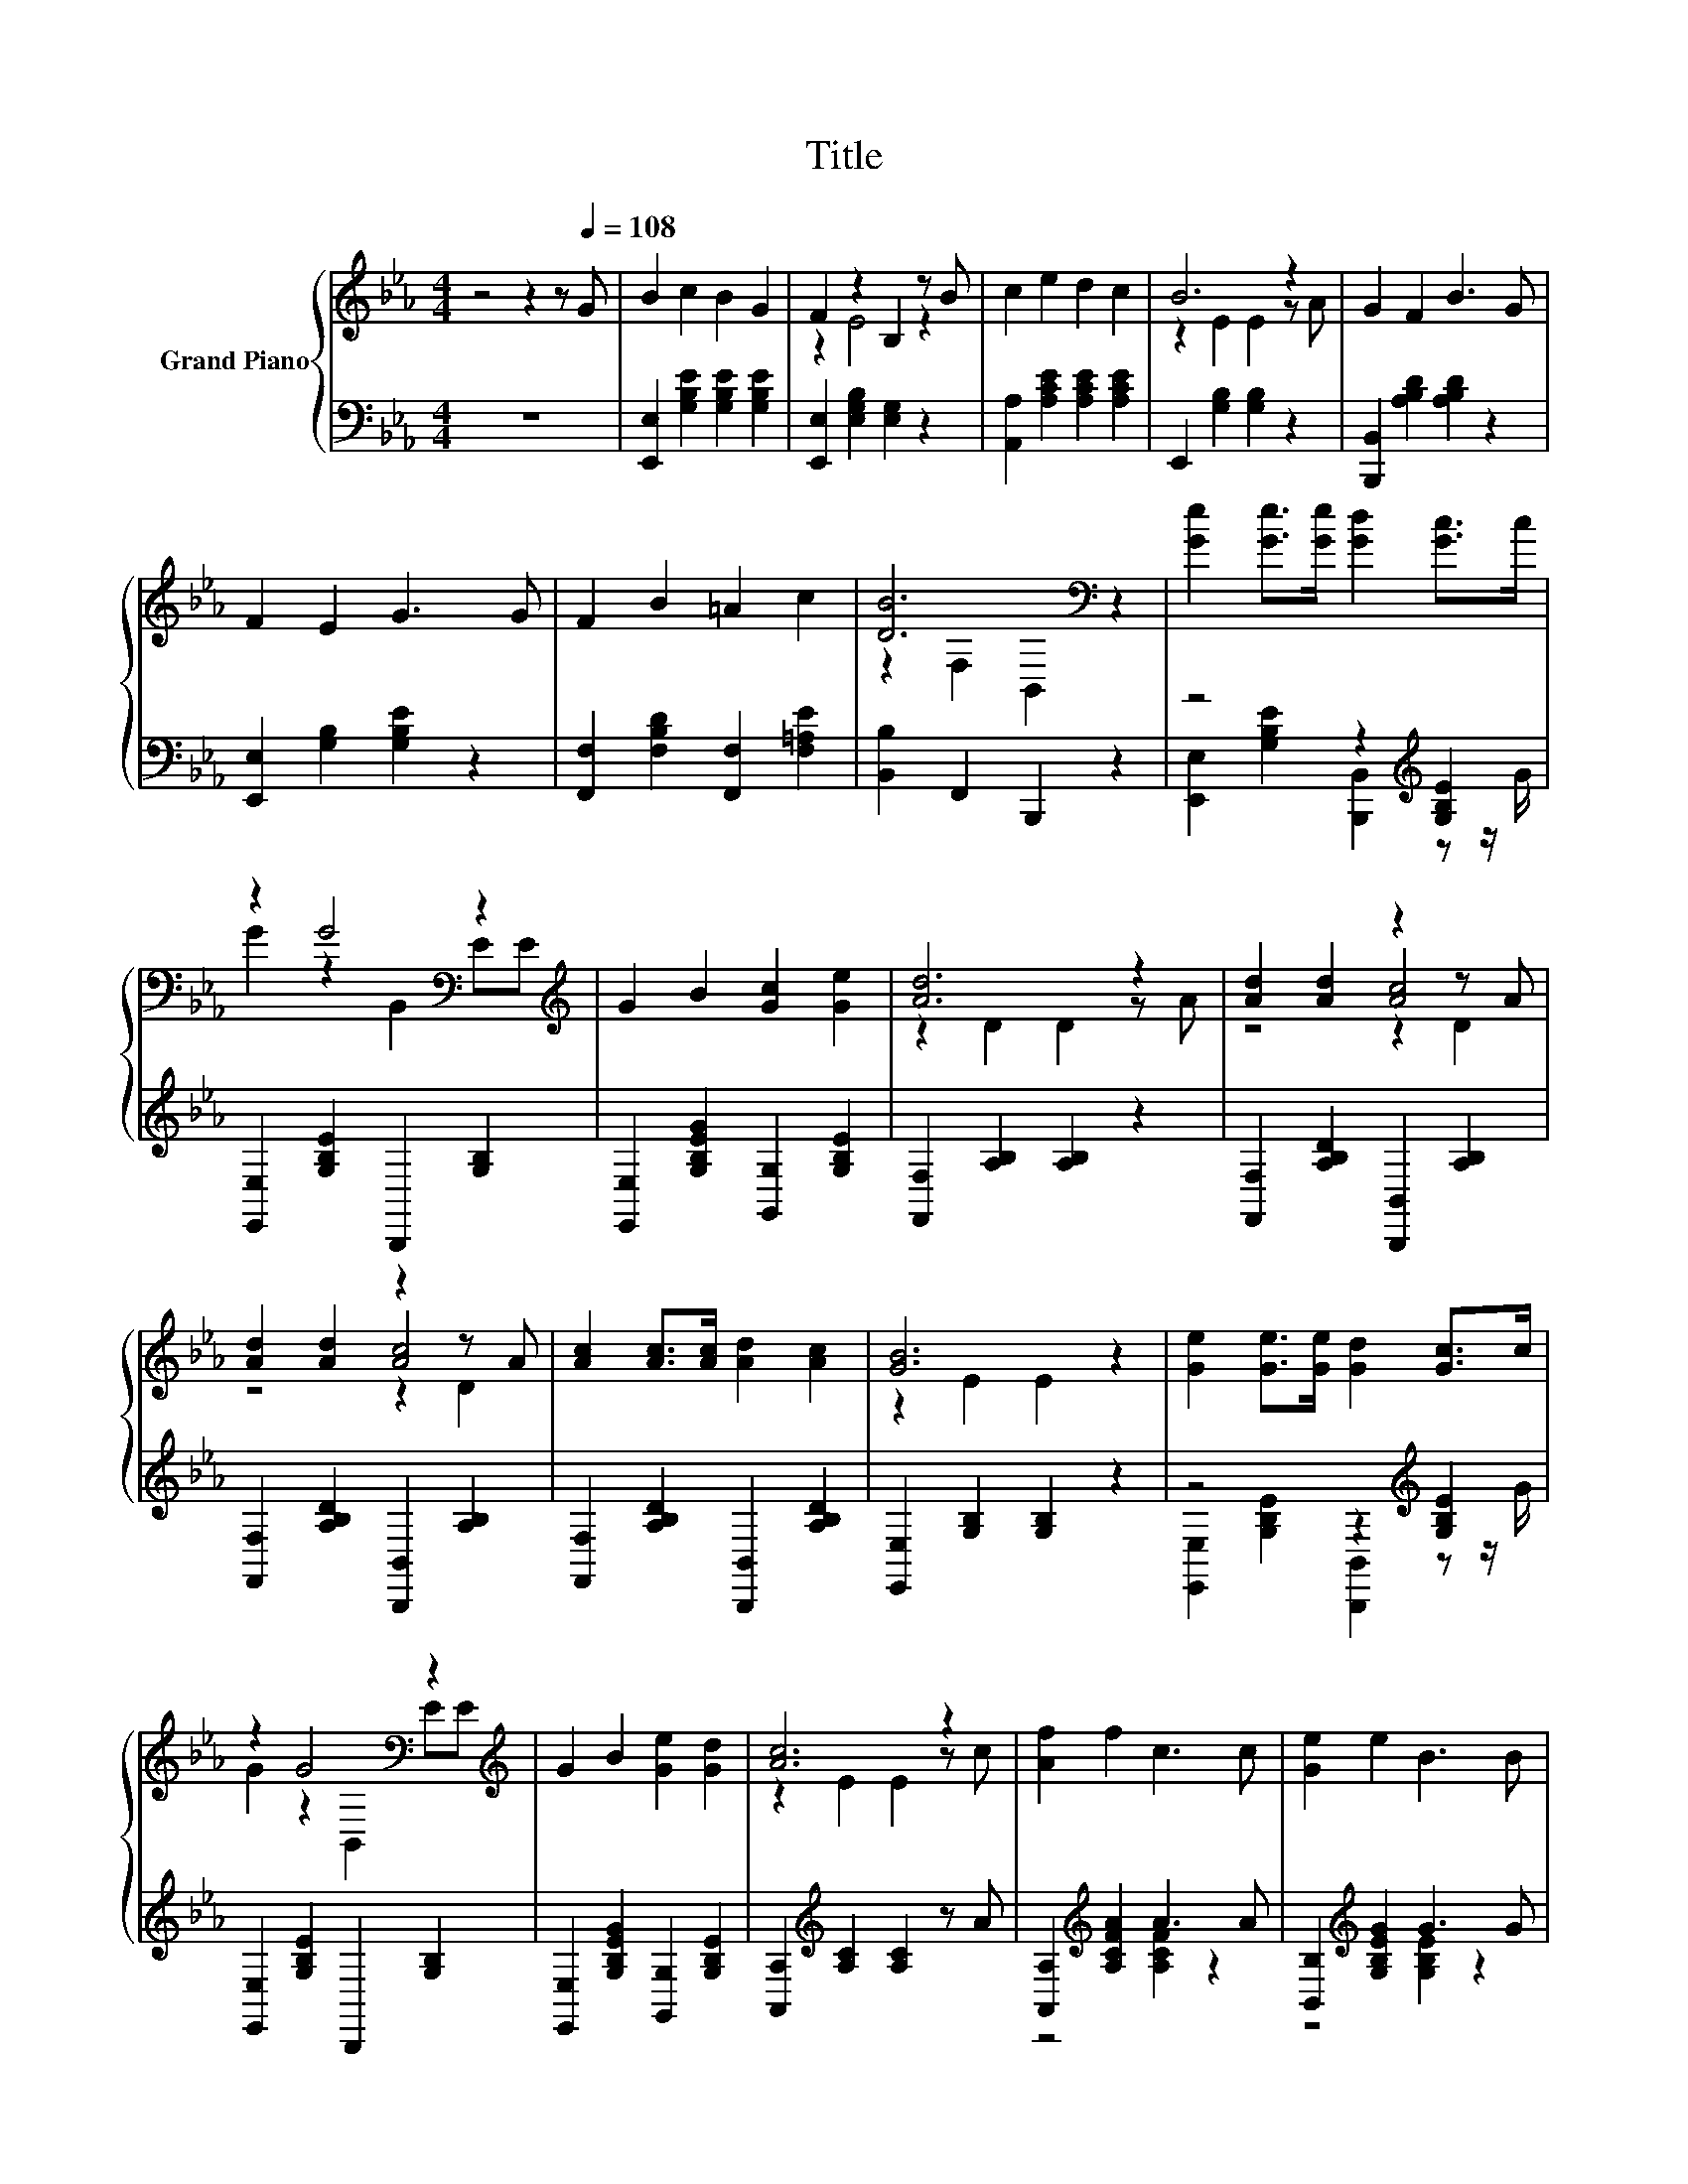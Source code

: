 X:1
T:Title
%%score { ( 1 3 5 ) | ( 2 4 ) }
L:1/8
M:4/4
K:Eb
V:1 treble nm="Grand Piano"
V:3 treble 
V:5 treble 
V:2 bass 
V:4 bass 
V:1
 z4 z2 z[Q:1/4=108] G | B2 c2 B2 G2 | F2 z2 B,2 z B | c2 e2 d2 c2 | B6 z2 | G2 F2 B3 G | %6
 F2 E2 G3 G | F2 B2 =A2 c2 | [DB]6[K:bass] z2 | [Ge]2 [Ge]>[Ge] [Gd]2 [Gc]>c | %10
 z2 G4[K:bass] z2[K:treble] | G2 B2 [Gc]2 [Ge]2 | [Ad]6 z2 | [Ad]2 [Ad]2 z2 z A | %14
 [Ad]2 [Ad]2 z2 z A | [Ac]2 [Ac]>[Ac] [Ad]2 [Ac]2 | [GB]6 z2 | [Ge]2 [Ge]>[Ge] [Gd]2 [Gc]>c | %18
 z2 G4[K:bass] z2[K:treble] | G2 B2 [Ge]2 [Gd]2 | [Ac]6 z2 | [Af]2 f2 c3 c | [Ge]2 e2 B3 B | %23
 [B,AB]2 [AB]>[AB] [Ac]2 [Ad]2 |[M:7/8] [Ge]-[Ge]-[Ge]- [Ge]3 z |] %25
V:2
 z8 | [E,,E,]2 [G,B,E]2 [G,B,E]2 [G,B,E]2 | [E,,E,]2 [E,G,B,]2 [E,G,]2 z2 | %3
 [A,,A,]2 [A,CE]2 [A,CE]2 [A,CE]2 | E,,2 [G,B,]2 [G,B,]2 z2 | [B,,,B,,]2 [A,B,D]2 [A,B,D]2 z2 | %6
 [E,,E,]2 [G,B,]2 [G,B,E]2 z2 | [F,,F,]2 [F,B,D]2 [F,,F,]2 [F,=A,E]2 | [B,,B,]2 F,,2 B,,,2 z2 | %9
 z4 z2[K:treble] [G,B,E]2 | [E,,E,]2 [G,B,E]2 B,,,2 [G,B,]2 | %11
 [E,,E,]2 [G,B,EG]2 [G,,G,]2 [G,B,E]2 | [F,,F,]2 [A,B,]2 [A,B,]2 z2 | %13
 [F,,F,]2 [A,B,D]2 [B,,,B,,]2 [A,B,]2 | [F,,F,]2 [A,B,D]2 [B,,,B,,]2 [A,B,]2 | %15
 [F,,F,]2 [A,B,D]2 [B,,,B,,]2 [A,B,D]2 | [E,,E,]2 [G,B,]2 [G,B,]2 z2 | z4 z2[K:treble] [G,B,E]2 | %18
 [E,,E,]2 [G,B,E]2 B,,,2 [G,B,]2 | [E,,E,]2 [G,B,EG]2 [G,,G,]2 [G,B,E]2 | %20
 [A,,A,]2[K:treble] [A,C]2 [A,C]2 z A | [A,,A,]2[K:treble] [A,CFA]2 A3 A | %22
 [B,,B,]2[K:treble] [G,B,EG]2 G3 G | B,,2 [A,B,D]2 [B,,,B,,]2 [A,B,D]2 | %24
[M:7/8] [E,G,B,]2 B,,2 E,,2 z |] %25
V:3
 x8 | x8 | z2 E4 z2 | x8 | z2 E2 E2 z A | x8 | x8 | x8 | z2[K:bass] F,2 B,,2 z2 | x8 | %10
 G2 z2[K:bass] B,,2 E[K:treble]E | x8 | z2 D2 D2 z A | z4 [Ac]4 | z4 [Ac]4 | x8 | z2 E2 E2 z2 | %17
 x8 | G2 z2[K:bass] B,,2 E[K:treble]E | x8 | z2 E2 E2 z c | x8 | x8 | x8 |[M:7/8] x7 |] %25
V:4
 x8 | x8 | x8 | x8 | x8 | x8 | x8 | x8 | x8 | [E,,E,]2 [G,B,E]2 [B,,,B,,]2[K:treble] z z/ G/ | x8 | %11
 x8 | x8 | x8 | x8 | x8 | x8 | [E,,E,]2 [G,B,E]2 [B,,,B,,]2[K:treble] z z/ G/ | x8 | x8 | %20
 x2[K:treble] x6 | z4[K:treble] [A,CF]2 z2 | z4[K:treble] [G,B,E]2 z2 | x8 |[M:7/8] x7 |] %25
V:5
 x8 | x8 | x8 | x8 | x8 | x8 | x8 | x8 | x2[K:bass] x6 | x8 | x4[K:bass] x3[K:treble] x | x8 | x8 | %13
 z4 z2 D2 | z4 z2 D2 | x8 | x8 | x8 | x4[K:bass] x3[K:treble] x | x8 | x8 | x8 | x8 | x8 | %24
[M:7/8] x7 |] %25


